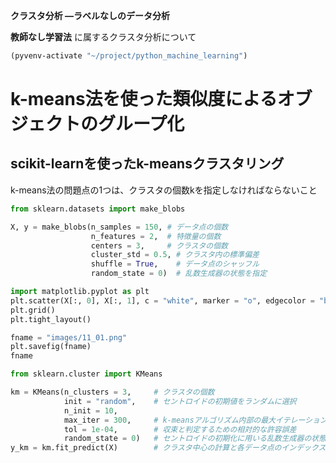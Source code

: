 *クラスタ分析 ―ラベルなしのデータ分析*

*教師なし学習法* に属するクラスタ分析について

#+begin_src emacs-lisp
  (pyvenv-activate "~/project/python_machine_learning")
#+end_src

#+RESULTS:

* k-means法を使った類似度によるオブジェクトのグループ化

** scikit-learnを使ったk-meansクラスタリング
k-means法の問題点の1つは、クラスタの個数kを指定しなければならないこと

#+begin_src python :session :results file link
  from sklearn.datasets import make_blobs

  X, y = make_blobs(n_samples = 150, # データ点の個数
                    n_features = 2,  # 特徴量の個数
                    centers = 3,     # クラスタの個数
                    cluster_std = 0.5, # クラスタ内の標準偏差
                    shuffle = True,    # データ点のシャッフル
                    random_state = 0)  # 乱数生成器の状態を指定

  import matplotlib.pyplot as plt
  plt.scatter(X[:, 0], X[:, 1], c = "white", marker = "o", edgecolor = "black", s = 50)
  plt.grid()
  plt.tight_layout()

  fname = "images/11_01.png"
  plt.savefig(fname)
  fname
#+end_src

#+RESULTS:
[[file:images/11_01.png]]

#+begin_src python :session :results output
  from sklearn.cluster import KMeans

  km = KMeans(n_clusters = 3,     # クラスタの個数
              init = "random",    # セントロイドの初期値をランダムに選択
              n_init = 10,
              max_iter = 300,     # k-meansアルゴリズム内部の最大イテレーション回数
              tol = 1e-04,        # 収束と判定するための相対的な許容誤差
              random_state = 0)   # セントロイドの初期化に用いる乱数生成器の状態
  y_km = km.fit_predict(X)        # クラスタ中心の計算と各データ点のインデックスの予測
#+end_src

#+RESULTS:

